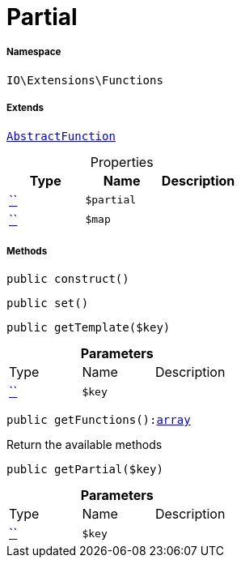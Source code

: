 :table-caption!:
:example-caption!:
:source-highlighter: prettify
:sectids!:
[[io__partial]]
= Partial





===== Namespace

`IO\Extensions\Functions`

===== Extends
xref:IO/Extensions/AbstractFunction.adoc#[`AbstractFunction`]




.Properties
|===
|Type |Name |Description

|         xref:5.0.0@plugin-::.adoc#[``]
a|`$partial`
||         xref:5.0.0@plugin-::.adoc#[``]
a|`$map`
|
|===


===== Methods

[source%nowrap, php, subs=+macros]
[#construct]
----

public construct()

----







[source%nowrap, php, subs=+macros]
[#set]
----

public set()

----







[source%nowrap, php, subs=+macros]
[#gettemplate]
----

public getTemplate($key)

----







.*Parameters*
|===
|Type |Name |Description
|         xref:5.0.0@plugin-::.adoc#[``]
a|`$key`
|
|===


[source%nowrap, php, subs=+macros]
[#getfunctions]
----

public getFunctions():link:http://php.net/array[array^]

----





Return the available methods

[source%nowrap, php, subs=+macros]
[#getpartial]
----

public getPartial($key)

----







.*Parameters*
|===
|Type |Name |Description
|         xref:5.0.0@plugin-::.adoc#[``]
a|`$key`
|
|===


